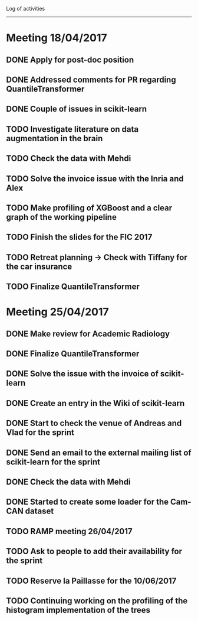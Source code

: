 Log of activities
-----------------

* Meeting 18/04/2017

** DONE Apply for post-doc position
** DONE Addressed comments for PR regarding QuantileTransformer
** DONE Couple of issues in scikit-learn
** TODO Investigate literature on data augmentation in the brain
** TODO Check the data with Mehdi
** TODO Solve the invoice issue with the Inria and Alex
** TODO Make profiling of XGBoost and a clear graph of the working pipeline
** TODO Finish the slides for the FIC 2017
** TODO Retreat planning -> Check with Tiffany for the car insurance
** TODO Finalize QuantileTransformer

* Meeting 25/04/2017

** DONE Make review for Academic Radiology
** DONE Finalize QuantileTransformer
** DONE Solve the issue with the invoice of scikit-learn
** DONE Create an entry in the Wiki of scikit-learn
** DONE Start to check the venue of Andreas and Vlad for the sprint
** DONE Send an email to the external mailing list of scikit-learn for the sprint
** DONE Check the data with Mehdi
** DONE Started to create some loader for the Cam-CAN dataset
** TODO RAMP meeting 26/04/2017
** TODO Ask to people to add their availability for the sprint
** TODO Reserve la Paillasse for the 10/06/2017
** TODO Continuing working on the profiling of the histogram implementation of the trees

